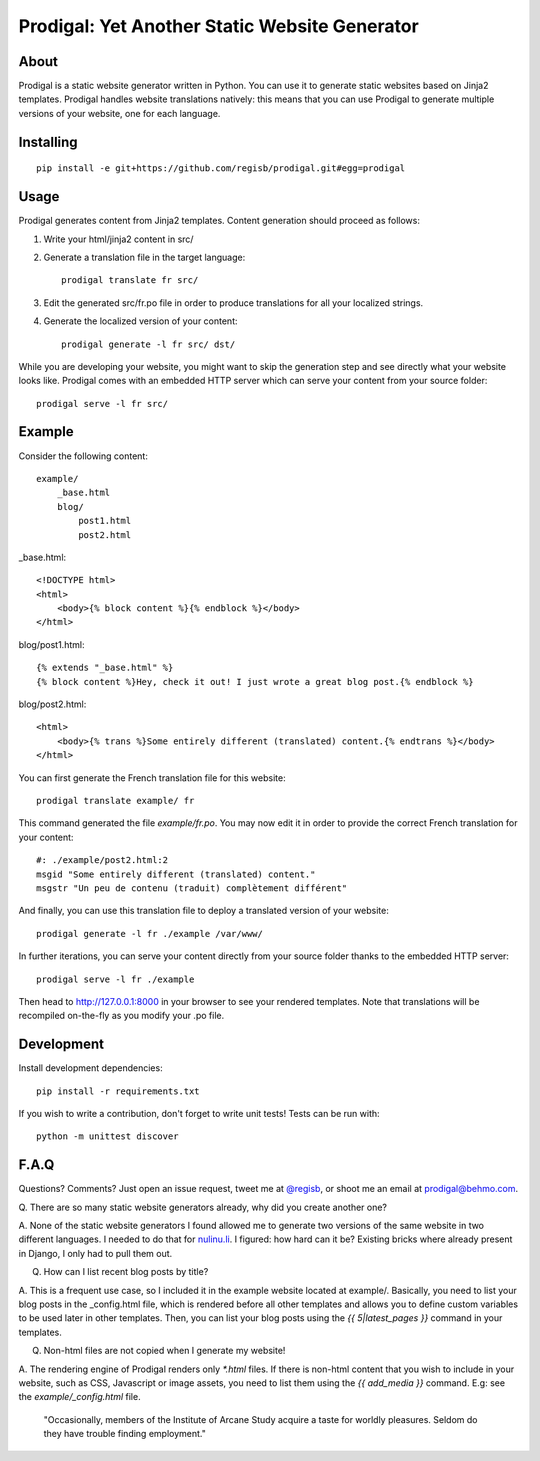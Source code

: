 ==============================================
Prodigal: Yet Another Static Website Generator
==============================================

About
=====

Prodigal is a static website generator written in Python. You can use it to
generate static websites based on Jinja2 templates. Prodigal handles website
translations natively: this means that you can use Prodigal to generate
multiple versions of your website, one for each language.

Installing
==========

::

    pip install -e git+https://github.com/regisb/prodigal.git#egg=prodigal

Usage
=====

Prodigal generates content from Jinja2 templates. Content generation should proceed as follows:

1. Write your html/jinja2 content in src/
2. Generate a translation file in the target language::

    prodigal translate fr src/

3. Edit the generated src/fr.po file in order to produce translations for all your localized strings.
4. Generate the localized version of your content::

    prodigal generate -l fr src/ dst/

While you are developing your website, you might want to skip the generation
step and see directly what your website looks like. Prodigal comes with an
embedded HTTP server which can serve your content from your source folder::

    prodigal serve -l fr src/

Example
=======

Consider the following content::

    example/
        _base.html
        blog/
            post1.html
            post2.html

_base.html::

    <!DOCTYPE html>
    <html>
        <body>{% block content %}{% endblock %}</body>
    </html>

blog/post1.html::

    {% extends "_base.html" %}
    {% block content %}Hey, check it out! I just wrote a great blog post.{% endblock %}

blog/post2.html::

    <html>
        <body>{% trans %}Some entirely different (translated) content.{% endtrans %}</body>
    </html>

You can first generate the French translation file for this website::

    prodigal translate example/ fr

This command generated the file `example/fr.po`. You may now edit it in order
to provide the correct French translation for your content::

    #: ./example/post2.html:2
    msgid "Some entirely different (translated) content."
    msgstr "Un peu de contenu (traduit) complètement différent"

And finally, you can use this translation file to deploy a translated version of your website::

    prodigal generate -l fr ./example /var/www/

In further iterations, you can serve your content directly from your source
folder thanks to the embedded HTTP server::
    
    prodigal serve -l fr ./example

Then head to http://127.0.0.1:8000 in your browser to see your rendered
templates. Note that translations will be recompiled on-the-fly as you modify
your .po file.
   
Development
===========

Install development dependencies::

    pip install -r requirements.txt

If you wish to write a contribution, don't forget to write unit tests! Tests can be run with::

    python -m unittest discover


F.A.Q
=====

Questions? Comments? Just open an issue request, tweet me at
`@regisb <https://twitter.com/#!/regisb>`_, or shoot me an email at
`prodigal@behmo.com <mailto:prodigal@behmo.com>`_.

Q. There are so many static website generators already, why did you create
another one?

A. None of the static website generators I found allowed me to generate two
versions of the same website in two different languages. I needed to do that
for `nulinu.li <http://nulinu.li>`_. I figured: how hard can it be? Existing
bricks where already present in Django, I only had to pull them out.

Q. How can I list recent blog posts by title?

A. This is a frequent use case, so I included it in the example website located
at example/. Basically, you need to list your blog posts in the _config.html
file, which is rendered before all other templates and allows you to define
custom variables to be used later in other templates. Then, you can list your
blog posts using the `{{ 5|latest_pages }}` command in your templates.

Q. Non-html files are not copied when I generate my website!

A. The rendering engine of Prodigal renders only `*.html` files. If there is
non-html content that you wish to include in your website, such as CSS,
Javascript or image assets, you need to list them using the `{{ add_media }}`
command. E.g: see the `example/_config.html` file.



    "Occasionally, members of the Institute of Arcane Study acquire a taste for
    worldly pleasures. Seldom do they have trouble finding employment."
